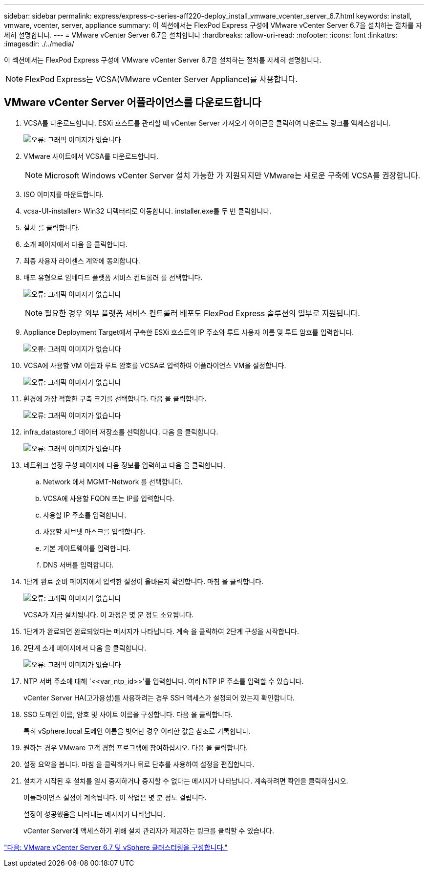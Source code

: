 ---
sidebar: sidebar 
permalink: express/express-c-series-aff220-deploy_install_vmware_vcenter_server_6.7.html 
keywords: install, vmware, vcenter, server, appliance 
summary: 이 섹션에서는 FlexPod Express 구성에 VMware vCenter Server 6.7을 설치하는 절차를 자세히 설명합니다. 
---
= VMware vCenter Server 6.7을 설치합니다
:hardbreaks:
:allow-uri-read: 
:nofooter: 
:icons: font
:linkattrs: 
:imagesdir: ./../media/


이 섹션에서는 FlexPod Express 구성에 VMware vCenter Server 6.7을 설치하는 절차를 자세히 설명합니다.


NOTE: FlexPod Express는 VCSA(VMware vCenter Server Appliance)를 사용합니다.



== VMware vCenter Server 어플라이언스를 다운로드합니다

. VCSA를 다운로드합니다. ESXi 호스트를 관리할 때 vCenter Server 가져오기 아이콘을 클릭하여 다운로드 링크를 액세스합니다.
+
image:express-c-series-aff220-deploy_image41.png["오류: 그래픽 이미지가 없습니다"]

. VMware 사이트에서 VCSA를 다운로드합니다.
+

NOTE: Microsoft Windows vCenter Server 설치 가능한 가 지원되지만 VMware는 새로운 구축에 VCSA를 권장합니다.

. ISO 이미지를 마운트합니다.
. vcsa-UI-installer> Win32 디렉터리로 이동합니다. installer.exe를 두 번 클릭합니다.
. 설치 를 클릭합니다.
. 소개 페이지에서 다음 을 클릭합니다.
. 최종 사용자 라이센스 계약에 동의합니다.
. 배포 유형으로 임베디드 플랫폼 서비스 컨트롤러 를 선택합니다.
+
image:express-c-series-aff220-deploy_image42.png["오류: 그래픽 이미지가 없습니다"]

+

NOTE: 필요한 경우 외부 플랫폼 서비스 컨트롤러 배포도 FlexPod Express 솔루션의 일부로 지원됩니다.

. Appliance Deployment Target에서 구축한 ESXi 호스트의 IP 주소와 루트 사용자 이름 및 루트 암호를 입력합니다.
+
image:express-c-series-aff220-deploy_image43.png["오류: 그래픽 이미지가 없습니다"]

. VCSA에 사용할 VM 이름과 루트 암호를 VCSA로 입력하여 어플라이언스 VM을 설정합니다.
+
image:express-c-series-aff220-deploy_image44.png["오류: 그래픽 이미지가 없습니다"]

. 환경에 가장 적합한 구축 크기를 선택합니다. 다음 을 클릭합니다.
+
image:express-c-series-aff220-deploy_image45.png["오류: 그래픽 이미지가 없습니다"]

. infra_datastore_1 데이터 저장소를 선택합니다. 다음 을 클릭합니다.
+
image:express-c-series-aff220-deploy_image46.png["오류: 그래픽 이미지가 없습니다"]

. 네트워크 설정 구성 페이지에 다음 정보를 입력하고 다음 을 클릭합니다.
+
.. Network 에서 MGMT-Network 를 선택합니다.
.. VCSA에 사용할 FQDN 또는 IP를 입력합니다.
.. 사용할 IP 주소를 입력합니다.
.. 사용할 서브넷 마스크를 입력합니다.
.. 기본 게이트웨이를 입력합니다.
.. DNS 서버를 입력합니다.


. 1단계 완료 준비 페이지에서 입력한 설정이 올바른지 확인합니다. 마침 을 클릭합니다.
+
image:express-c-series-aff220-deploy_image47.png["오류: 그래픽 이미지가 없습니다"]

+
VCSA가 지금 설치됩니다. 이 과정은 몇 분 정도 소요됩니다.

. 1단계가 완료되면 완료되었다는 메시지가 나타납니다. 계속 을 클릭하여 2단계 구성을 시작합니다.
. 2단계 소개 페이지에서 다음 을 클릭합니다.
+
image:express-c-series-aff220-deploy_image48.png["오류: 그래픽 이미지가 없습니다"]

. NTP 서버 주소에 대해 '\<<var_ntp_id>>'를 입력합니다. 여러 NTP IP 주소를 입력할 수 있습니다.
+
vCenter Server HA(고가용성)를 사용하려는 경우 SSH 액세스가 설정되어 있는지 확인합니다.

. SSO 도메인 이름, 암호 및 사이트 이름을 구성합니다. 다음 을 클릭합니다.
+
특히 vSphere.local 도메인 이름을 벗어난 경우 이러한 값을 참조로 기록합니다.

. 원하는 경우 VMware 고객 경험 프로그램에 참여하십시오. 다음 을 클릭합니다.
. 설정 요약을 봅니다. 마침 을 클릭하거나 뒤로 단추를 사용하여 설정을 편집합니다.
. 설치가 시작된 후 설치를 일시 중지하거나 중지할 수 없다는 메시지가 나타납니다. 계속하려면 확인을 클릭하십시오.
+
어플라이언스 설정이 계속됩니다. 이 작업은 몇 분 정도 걸립니다.

+
설정이 성공했음을 나타내는 메시지가 나타납니다.

+
vCenter Server에 액세스하기 위해 설치 관리자가 제공하는 링크를 클릭할 수 있습니다.



link:express-c-series-aff220-deploy_configure_vmware_vcenter_server_6.7_and_vsphere_clustering.html["다음: VMware vCenter Server 6.7 및 vSphere 클러스터링을 구성합니다."]
